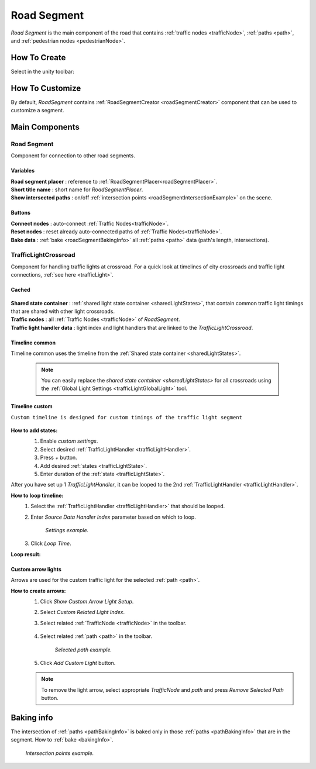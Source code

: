 .. _roadSegment:

Road Segment
=====

`Road Segment` is the main component of the road that contains :ref:`traffic nodes <trafficNode>`, :ref:`paths <path>`, and :ref:`pedestrian nodes <pedestrianNode>`.

How To Create
------------

Select in the unity toolbar:

	.. image:: /images/road/installation/RoadSegmentCreation.png
	
	
How To Customize
------------

By default, `RoadSegment` contains :ref:`RoadSegmentCreator <roadSegmentCreator>` component that can be used to customize a segment.
	
	
Main Components
------------

Road Segment
~~~~~~~~~~~~

Component for connection to other road segments.

	.. image:: /images/road/roadSegment/RoadSegment.png
	
Variables
""""""""""""""

| **Road segment placer** : reference to :ref:`RoadSegmentPlacer<roadSegmentPlacer>`.
| **Short title name** : short name for `RoadSegmentPlacer`.
| **Show intersected paths** : on/off :ref:`intersection points <roadSegmentIntersectionExample>` on the scene.
	
Buttons
""""""""""""""

| **Connect nodes** : auto-connect :ref:`Traffic Nodes<trafficNode>`.
| **Reset nodes** : reset already auto-connected paths of :ref:`Traffic Nodes<trafficNode>`.
| **Bake data** : :ref:`bake <roadSegmentBakingInfo>` all :ref:`paths <path>` data (path's length, intersections).
	
.. _trafficLightCrossroad:
	
TrafficLightCrossroad
~~~~~~~~~~~~

Component for handling traffic lights at crossroad. For a quick look at timelines of city crossroads and traffic light connections, :ref:`see here <trafficLight>`.

Cached
""""""""""""""

	.. image:: /images/road/roadSegment/TrafficLightCrossroadCached.png
	
| **Shared state container** : :ref:`shared light state container <sharedLightStates>`, that contain common traffic light timings that are shared with other light crossroads.
| **Traffic nodes** : all :ref:`Traffic Nodes <trafficNode>` of `RoadSegment`.
| **Traffic light handler data** : light index and light handlers that are linked to the `TrafficLightCrossroad`.

Timeline common
""""""""""""""
	
Timeline common uses the timeline from the :ref:`Shared state container <sharedLightStates>`.
	
	.. image:: /images/road/roadSegment/TrafficLightCrossroadLightTimeline.png
	
	.. note::
		You can easily replace the `shared state container <sharedLightStates>` for all crossroads using the :ref:`Global Light Settings <trafficLightGlobalLight>` tool.

Timeline custom
""""""""""""""

``Custom timeline is designed for custom timings of the traffic light segment``

	.. image:: /images/road/roadSegment/TrafficLightCrossroadCustomTimelineExample1.png
		
**How to add states:**
	#. Enable `custom settings`.
	#. Select desired :ref:`TrafficLightHandler <trafficLightHandler>`.
	#. Press `+` button.
	#. Add desired :ref:`states <trafficLightState>`.
	#. Enter duration of the :ref:`state <trafficLightState>`.
		
	.. image:: /images/road/roadSegment/TrafficLightCrossroadCustomTimeline.png
	
After you have set up 1 `TrafficLightHandler`, it can be looped to the 2nd :ref:`TrafficLightHandler <trafficLightHandler>`.
	
**How to loop timeline:**
	#. Select the :ref:`TrafficLightHandler <trafficLightHandler>` that should be looped.
	#. Enter `Source Data Handler Index` parameter based on which to loop.
	
		.. image:: /images/road/roadSegment/TrafficLightCrossroadCustomTimelineLoopExample1.png
		`Settings example.`
		
	#. Click `Loop Time`.
	
**Loop result:**

	.. image:: /images/road/roadSegment/TrafficLightCrossroadCustomTimelineLoopExample2.png

Custom arrow lights
""""""""""""""

Arrows are used for the custom traffic light for the selected :ref:`path <path>`.

**How to create arrows:**
	#. Click `Show Custom Arrow Light Setup`.
	#. Select `Custom Related Light Index`.
	#. Select related :ref:`TrafficNode <trafficNode>` in the toolbar.
	
		.. image:: /images/road/roadSegment/TrafficLightCrossroadLightArrowSettingsExample.png
			
	#. Select related :ref:`path <path>` in the toolbar.
	
		.. image:: /images/road/roadSegment/TrafficLightCrossroadLightArrowSettingsExample2.png
		`Selected path example.`
		
	#. Click `Add Custom Light` button.
	
	.. note:: To remove the light arrow, select appropriate `TrafficNode` and `path` and press `Remove Selected Path` button.

.. _roadSegmentBakingInfo:

Baking info
------------

The intersection of :ref:`paths <pathBakingInfo>` is baked only in those :ref:`paths <pathBakingInfo>` that are in the segment. How to :ref:`bake <bakingInfo>`.

.. _roadSegmentIntersectionExample:

	.. image:: /images/road/roadSegment/RoadSegmentIntersectionExample.png
	`Intersection points example.`


	


